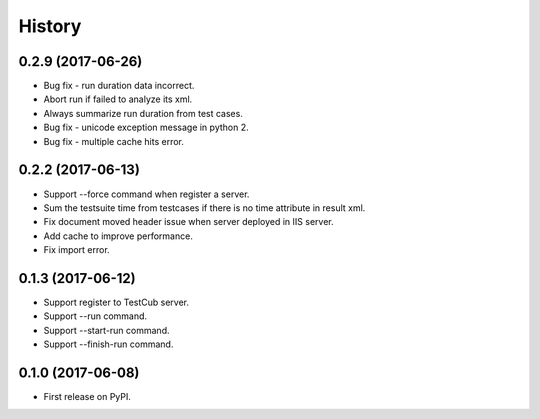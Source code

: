 =======
History
=======

0.2.9 (2017-06-26)
------------------
* Bug fix - run duration data incorrect.
* Abort run if failed to analyze its xml.
* Always summarize run duration from test cases.
* Bug fix - unicode exception message in python 2.
* Bug fix - multiple cache hits error.

0.2.2 (2017-06-13)
------------------
* Support --force command when register a server.
* Sum the testsuite time from testcases if there is no time attribute in result xml.
* Fix document moved header issue when server deployed in IIS server.
* Add cache to improve performance.
* Fix import error.

0.1.3 (2017-06-12)
------------------

* Support register to TestCub server.
* Support --run command.
* Support --start-run command.
* Support --finish-run command.

0.1.0 (2017-06-08)
------------------

* First release on PyPI.
